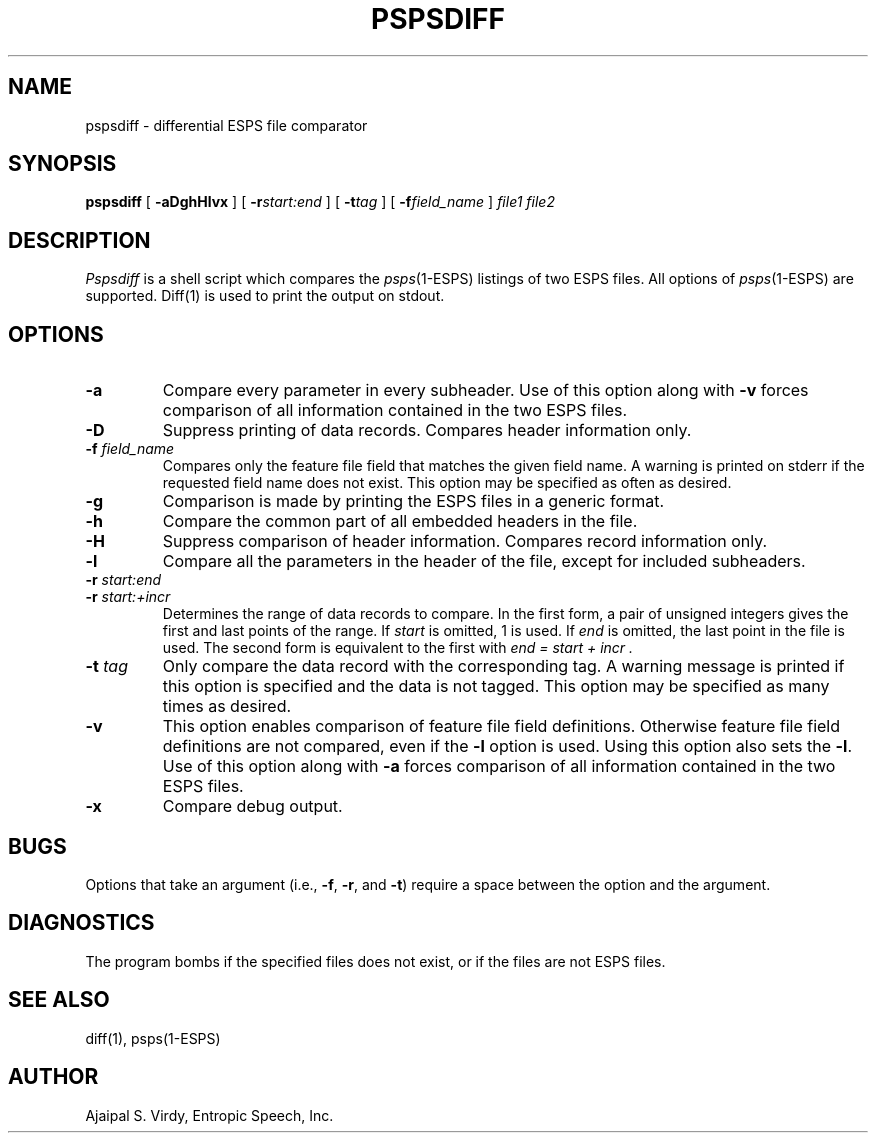 .\" Copyright (c) 1987 Entropic Speech, Inc.; All rights reserved
.\" @(#)pspsdiff.1	3.2 5/6/88 ESI
.TH PSPSDIFF 1\-ESPS 5/6/88
.ds ]W "\fI\s+4\ze\h'0.05'e\s-4\v'-0.4m'\fP\(*p\v'0.4m'\ Entropic Speech, Inc.
.SH NAME
pspsdiff \- differential ESPS file comparator
.SH SYNOPSIS
.B pspsdiff
[
.B \-aDghHlvx
] [
.BI \-r start:end
] [
.BI \-t tag
] [
.BI \-f field_name
]
.I file1 file2
.SH DESCRIPTION
.I Pspsdiff
is a shell script which compares the \fIpsps\fP(1\-ESPS) listings of two
ESPS files.  All options of \fIpsps\fP(1\-ESPS) are supported.
Diff(1) is used to print the output on stdout.
.SH OPTIONS
.PP
.TP
.B \-a
Compare every parameter in every subheader.  Use of
this option along with \fB\-v\fR forces comparison of all information
contained in the two ESPS files.
.TP
.B \-D
Suppress printing of data records. Compares header information only.
.TP
.BI \-f " field_name"
Compares only the feature file field that matches the given field name.
A warning is printed on stderr if the requested field name does not
exist.  This option may be specified as often as desired.
.TP
.B \-g
Comparison is made by printing the ESPS files in a generic format.
.TP
.B \-h
Compare the common part of all embedded headers in the file.
.TP
.B \-H
Suppress comparison of header information. Compares record information only.
.TP
.B \-l
Compare all the parameters in the header of the file, except for included
subheaders.
.TP
.BI \-r " start:end"
.TP
.BI \-r " start:+incr
Determines the range of data records to compare.  In the first form, a
pair of unsigned integers gives the first and last points of the range.  
If 
.I start
is omitted, 1 is used.  If 
.I end
is omitted, the last point in the file is used.  The second form is
equivalent to the first with 
.I "end = start + incr".
.TP
.BI \-t " tag"
Only compare the data record with the corresponding tag.
A warning message is printed if this option is specified and the data
is not tagged.  This option may be specified as many times as
desired.
.TP
.B \-v
This option enables comparison of feature file field definitions. Otherwise
feature file field definitions are not compared, even if the \fB\-l\fR
option is used.   Using this option also sets the \fB\-l\fR.  Use of
this option along with \fB\-a\fR forces comparison of all information
contained in the two ESPS files.
.TP
.B \-x
Compare debug output.
.SH BUGS
Options that take an argument (i.e., \fB\-f\fP, \fB\-r\fP, and \fB\-t\fP)
require a space between the option and the argument.
.SH DIAGNOSTICS
The program bombs if the specified files does not exist, or if
the files are not ESPS files.
.SH SEE ALSO
diff(1), psps(\1-ESPS)
.SH AUTHOR
Ajaipal S. Virdy, Entropic Speech, Inc.
